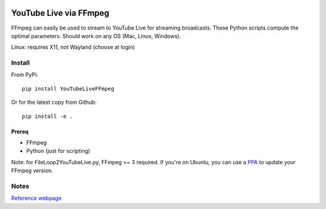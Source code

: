 .. image:: https://travis-ci.org/scivision/ffmpeg-youtube-live.svg?branch=master
    :target: https://travis-ci.org/scivision/ffmpeg-youtube-live

.. image:: https://coveralls.io/repos/github/scivision/ffmpeg-youtube-live/badge.svg?branch=master
    :target: https://coveralls.io/github/scivision/ffmpeg-youtube-live?branch=master

.. image:: https://img.shields.io/pypi/pyversions/youtubeliveffmpeg.svg
  :target: https://pypi.python.org/pypi/youtubeliveffmpeg
  :alt: Python versions (PyPI)

.. image::  https://img.shields.io/pypi/format/youtubeliveffmpeg.svg
  :target: https://pypi.python.org/pypi/youtubeliveffmpeg
  :alt: Distribution format (PyPI)

.. image:: https://api.codeclimate.com/v1/badges/b6557d474ec050e74629/maintainability
   :target: https://codeclimate.com/github/scivision/ffmpeg-youtube-live/maintainability
   :alt: Maintainability

========================
YouTube Live via FFmpeg
========================

FFmpeg can easily be used to stream to YouTube Live for streaming broadcasts.
These Python scripts compute the optimal parameters.
Should work on any OS (Mac, Linux, Windows).

Linux: requires X11, not Wayland (choose at login)

Install
=======
From PyPi::

    pip install YouTubeLiveFFmpeg

Or for the latest copy from Github::

    pip install -e .


Prereq
------
* FFmpeg
* Python (just for scripting)

Note: for FileLoop2YouTubeLive.py, FFmpeg >= 3 required.
If you're on Ubuntu, you can use a `PPA <https://launchpad.net/~mc3man/+archive/ubuntu/trusty-media>`_ to update your FFmpeg version.






Notes
=====

`Reference webpage <https://www.scivision.co/youtube-live-ffmpeg-livestream/>`_

